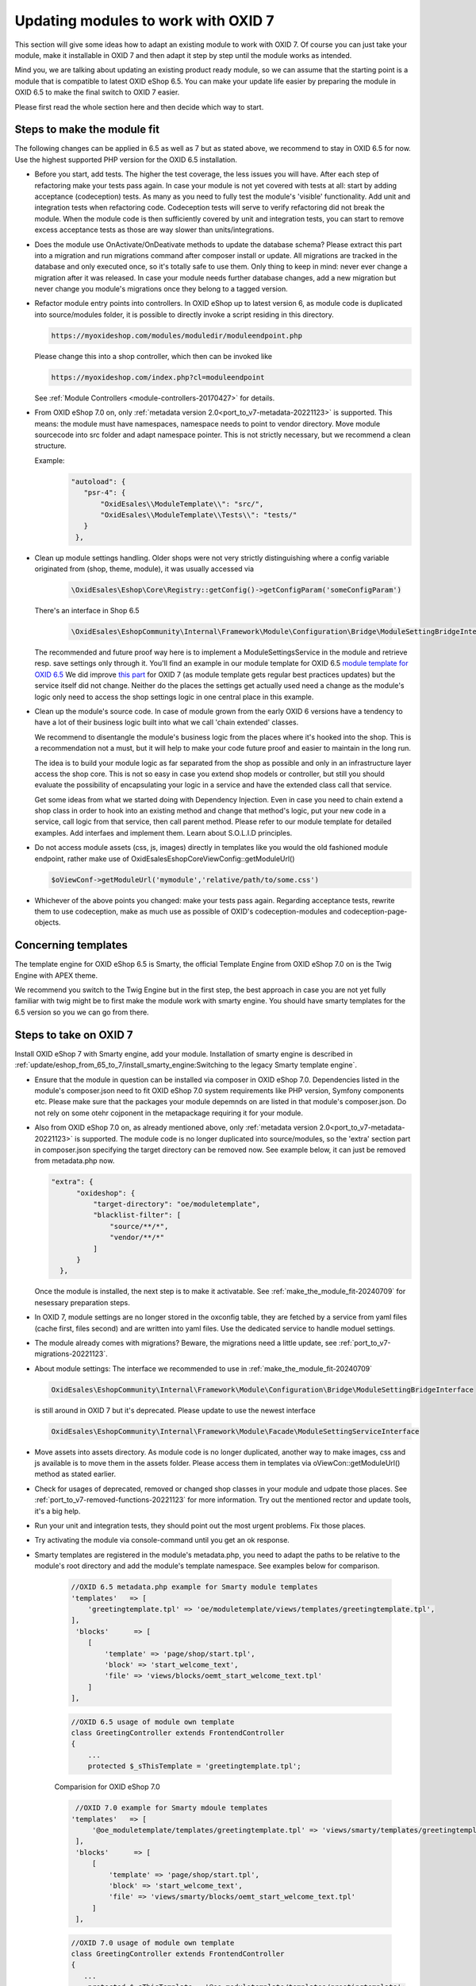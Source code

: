 Updating modules to work with OXID 7
====================================

This section will give some ideas how to adapt an existing module to work with OXID 7.
Of course you can just take your module, make it installable in OXID 7 and then adapt it step by step until the module
works as intended.

Mind you, we are talking about updating an existing product ready module, so we can assume that the starting point is
a module that is compatible to latest OXID eShop 6.5. You can make your update life easier by preparing
the module in OXID 6.5 to make the final switch to OXID 7 easier.

Please first read the whole section here and then decide which way to start.

.. _make_the_module_fit-20240709:

Steps to make the module fit
----------------------------

The following changes can be applied in 6.5 as well as 7 but as stated above, we recommend to stay in OXID 6.5 for now.
Use the highest supported PHP version for the OXID 6.5 installation.

* Before you start, add tests. The higher the test coverage, the less issues you will have.
  After each step of refactoring make your tests pass again. In case your module is not yet covered with tests at all: start by
  adding acceptance (codeception) tests. As many as you need to fully test the module's 'visible' functionality. Add unit and integration tests when refactoring code.
  Codeception tests will serve to verify refactoring did not break the module. When the module code is then sufficiently
  covered by unit and integration tests, you can start to remove excess acceptance tests as those are way slower than units/integrations.

  .. todo: #HR: we should add tutorial how to write tests, how to use OXID's codeception modules and objects, how to run tests, ...

* Does the module use OnActivate/OnDeativate methods to update the database schema? Please extract this part into a migration and run
  migrations command after composer install or update. All migrations are tracked in the database and only executed once,
  so it's totally safe to use them. Only thing to keep in mind: never ever change a migration after it was released.
  In case your module needs further database changes, add a new migration but never change you module's migrations
  once they belong to a tagged version.

* Refactor module entry points into controllers. In OXID eShop up to latest version 6, as module code is duplicated into source/modules folder,
  it is possible to directly invoke a script residing in this directory.

  .. code:: php

     https://myoxideshop.com/modules/moduledir/moduleendpoint.php

  Please change this into a shop controller, which then can be invoked like

  .. code:: php

     https://myoxideshop.com/index.php?cl=moduleendpoint

  See :ref:`Module Controllers <module-controllers-20170427>` for details.

* From OXID eShop 7.0 on, only :ref:`metadata version 2.0<port_to_v7-metadata-20221123>` is supported.
  This means: the module must have namespaces, namespace needs to point to vendor directory.
  Move module sourcecode into src folder and adapt namespace pointer. This is not strictly necessary, but we recommend a clean structure.

  Example:
        .. code:: json

             "autoload": {
                "psr-4": {
                    "OxidEsales\\ModuleTemplate\\": "src/",
                    "OxidEsales\\ModuleTemplate\\Tests\\": "tests/"
                }
              },

* Clean up module settings handling. Older shops were not very strictly distinguishing where a config variable originated from
  (shop, theme, module), it was usually accessed via

      .. code:: php

         \OxidEsales\Eshop\Core\Registry::getConfig()->getConfigParam('someConfigParam')

  There's an interface in Shop 6.5

      .. code:: php

        \OxidEsales\EshopCommunity\Internal\Framework\Module\Configuration\Bridge\ModuleSettingBridgeInterface

  The recommended and future proof way here is to implement a ModuleSettingsService in the module and retrieve resp. save
  settings only through it. You'll find an example in our module template for OXID 6.5 `module template for OXID 6.5 <https://github.com/OXID-eSales/module-template/blob/v2.1.0/src/Service/ModuleSettings.php>`__
  We did improve `this part <https://github.com/OXID-eSales/module-template/blob/v3.0.0/src/Settings/Service/ModuleSettingsServiceInterface.php>`__ for OXID 7 (as module template gets regular best practices updates) but the service itself did not change.
  Neither do the places the settings get actually used need a change as the module's logic only need to access the shop settings logic in one central place in this example.

* Clean up the module's source code. In case of module grown from the early OXID 6 versions have a tendency to have a
  lot of their business logic  built into what we call 'chain extended' classes.

  We recommend to disentangle the module's business logic from the places where it's hooked into the shop.
  This is a recommendation not a must, but it will help to make your code future proof and easier to maintain in the long run.

  The idea is to build your module logic as far separated from the shop as possible and only in an infrastructure layer access the shop core.
  This is not so easy in case you extend shop models or controller, but still you should evaluate the possibility of encapsulating
  your logic in a service and have the extended class call that service.

  Get some ideas from what we started doing with Dependency Injection. Even in case you need to chain extend a shop class in order to hook
  into an existing method and change that method's logic, put your new code in a service, call logic from that service, then call parent method.
  Please refer to our module template for detailed examples. Add interfaes and implement them. Learn about S.O.L.I.D principles.

* Do not access module assets (css, js, images) directly in templates like you would the old fashioned module endpoint,
  rather make use of OxidEsales\Eshop\Core\ViewConfig::getModuleUrl()

  .. code:: php

    $oViewConf->getModuleUrl('mymodule','relative/path/to/some.css')

* Whichever of the above points you changed: make your tests pass again. Regarding acceptance tests, rewrite them to use
  codeception, make as much use as possible of OXID's codeception-modules and codeception-page-objects.

Concerning templates
--------------------

The template engine for OXID eShop 6.5 is Smarty, the official Template Engine from OXID eShop 7.0 on is the Twig Engine
with APEX theme.

We recommend you switch to the Twig Engine but in the first step,
the best approach in case you are not yet fully familiar with twig might be to first make the module work with
smarty engine. You should have smarty templates for the 6.5 version so you we can go from there.

.. _steps_on_seven-20240710:

Steps to take on OXID 7
-----------------------

Install OXID eShop 7 with Smarty engine, add your module. Installation of smarty engine is described in
:ref:`update/eshop_from_65_to_7/install_smarty_engine:Switching to the legacy Smarty template engine`.

* Ensure that the module in question can be installed via composer in OXID eShop 7.0. Dependencies listed in the module's composer.json need to fit OXID eShop 7.0 system requirements like PHP version, Symfony components etc.
  Please make sure that the packages your module depemnds on are listed in that module's composer.json. Do not rely on some otehr cojponent in the metapackage requiring it for your module.

* Also from OXID eShop 7.0 on, as already mentioned above, only :ref:`metadata version 2.0<port_to_v7-metadata-20221123>` is supported.
  The module code is no longer duplicated into source/modules, so the 'extra' section part in composer.json
  specifying the target directory can be removed now. See example below, it can just be removed from metadata.php now.

  .. code:: php

          "extra": {
                "oxideshop": {
                    "target-directory": "oe/moduletemplate",
                    "blacklist-filter": [
                        "source/**/*",
                        "vendor/**/*"
                    ]
                }
            },

  Once the module is installed, the next step is to make it activatable.
  See :ref:`make_the_module_fit-20240709` for nesessary preparation steps.

* In OXID 7, module settings are no longer stored in the oxconfig table, they are fetched by a service from yaml files (cache first, files second) and are written into yaml files. Use the dedicated service to handle moduel settings.

* The module already comes with migrations? Beware, the migrations need a little update, see :ref:`port_to_v7-migrations-20221123`.

* About module settings: The interface we recommended to use in :ref:`make_the_module_fit-20240709`

  .. code:: php

      OxidEsales\EshopCommunity\Internal\Framework\Module\Configuration\Bridge\ModuleSettingBridgeInterface

  is still around in OXID 7 but it's deprecated. Please update to use the newest interface

  .. code:: php

     OxidEsales\EshopCommunity\Internal\Framework\Module\Facade\ModuleSettingServiceInterface

* Move assets into assets directory. As module code is no longer duplicated, another way to make images, css and js
  available is to move them in the assets folder. Please access them in templates via oViewCon::getModuleUrl() method
  as stated earlier.

* Check for usages of deprecated, removed or changed shop classes in your module and udpate those places.
  See :ref:`port_to_v7-removed-functions-20221123` for more information. Try out the mentioned rector and update tools,
  it's a big help.

* Run your unit and integration tests, they should point out the most urgent problems. Fix those places.

* Try activating the module via console-command until you get an ok response.

* Smarty templates are registered in the module's metadata.php, you need to adapt the paths to be relative to the module's root directory and add the module's template namespace. See examples below for comparison.

    .. code:: php

        //OXID 6.5 metadata.php example for Smarty module templates
        'templates'   => [
            'greetingtemplate.tpl' => 'oe/moduletemplate/views/templates/greetingtemplate.tpl',
        ],
         'blocks'      => [
            [
                'template' => 'page/shop/start.tpl',
                'block' => 'start_welcome_text',
                'file' => 'views/blocks/oemt_start_welcome_text.tpl'
            ]
        ],

    .. code:: php

        //OXID 6.5 usage of module own template
        class GreetingController extends FrontendController
        {
            ...
            protected $_sThisTemplate = 'greetingtemplate.tpl';

    Comparision for OXID eShop 7.0

    .. code:: php

        //OXID 7.0 example for Smarty mdoule templates
       'templates'   => [
            '@oe_moduletemplate/templates/greetingtemplate.tpl' => 'views/smarty/templates/greetingtemplate.tpl'
        ],
        'blocks'      => [
            [
                'template' => 'page/shop/start.tpl',
                'block' => 'start_welcome_text',
                'file' => 'views/smarty/blocks/oemt_start_welcome_text.tpl'
            ]
        ],

    .. code:: php

        //OXID 7.0 usage of module own template
        class GreetingController extends FrontendController
        {
           ...
            protected $_sThisTemplate = '@oe_moduletemplate/templates/greetingtemplate';

    Check the shop frontend/admin backend to verify whether your module is working as expected.
    Run your aceptance tests. OXID's Testing Library is deprecated but still usable for version 7.

.. _converting_smarty_to_twig-20240710:

Converting templates from smarty to twig
----------------------------------------

Prerequisites is that you have a theme that supports the twig template engine. Use APEX in case you want
to stick to the standard, convert your own theme to twig otherwise.

* Have a look at how twig inheritance is working in OXID 7
  :doc:`Twig Template Engine </development/modules_components_themes/module/using_twig_in_module_templates>`.
  The templates are no longer registered in metadata.php, but now they need to follow the twig theme structure in case
  of extending theme templates.

* Use OXID's `Smarty to Twig Converter <https://github.com/OXID-eSales/smarty-to-twig-converter>`__ to convert
  the module's templates from smarty to twig. Read the converter repo's README.md, it contains information about
  differences between OXID's smarty and twig templates.







